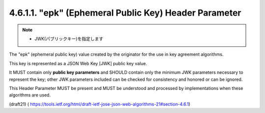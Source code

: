 4.6.1.1. "epk" (Ephemeral Public Key) Header Parameter
~~~~~~~~~~~~~~~~~~~~~~~~~~~~~~~~~~~~~~~~~~~~~~~~~~~~~~~~~~~~

.. note::
    - JWK(パブリックキー)を指定します

The "epk" (ephemeral public key) value 
created by the originator for the use in key agreement algorithms.  

This key is represented as a JSON Web Key [JWK] public key value.  

It MUST contain only **public key parameters** 
and SHOULD contain only the minimum JWK parameters necessary to represent the key;
other JWK parameters included can be checked 
for consistency and honored or can be ignored.  

This Header Parameter MUST be present 
and MUST be understood and processed by implementations 
when these algorithms are used.


(draft21)
( https://tools.ietf.org/html/draft-ietf-jose-json-web-algorithms-21#section-4.6.1)
